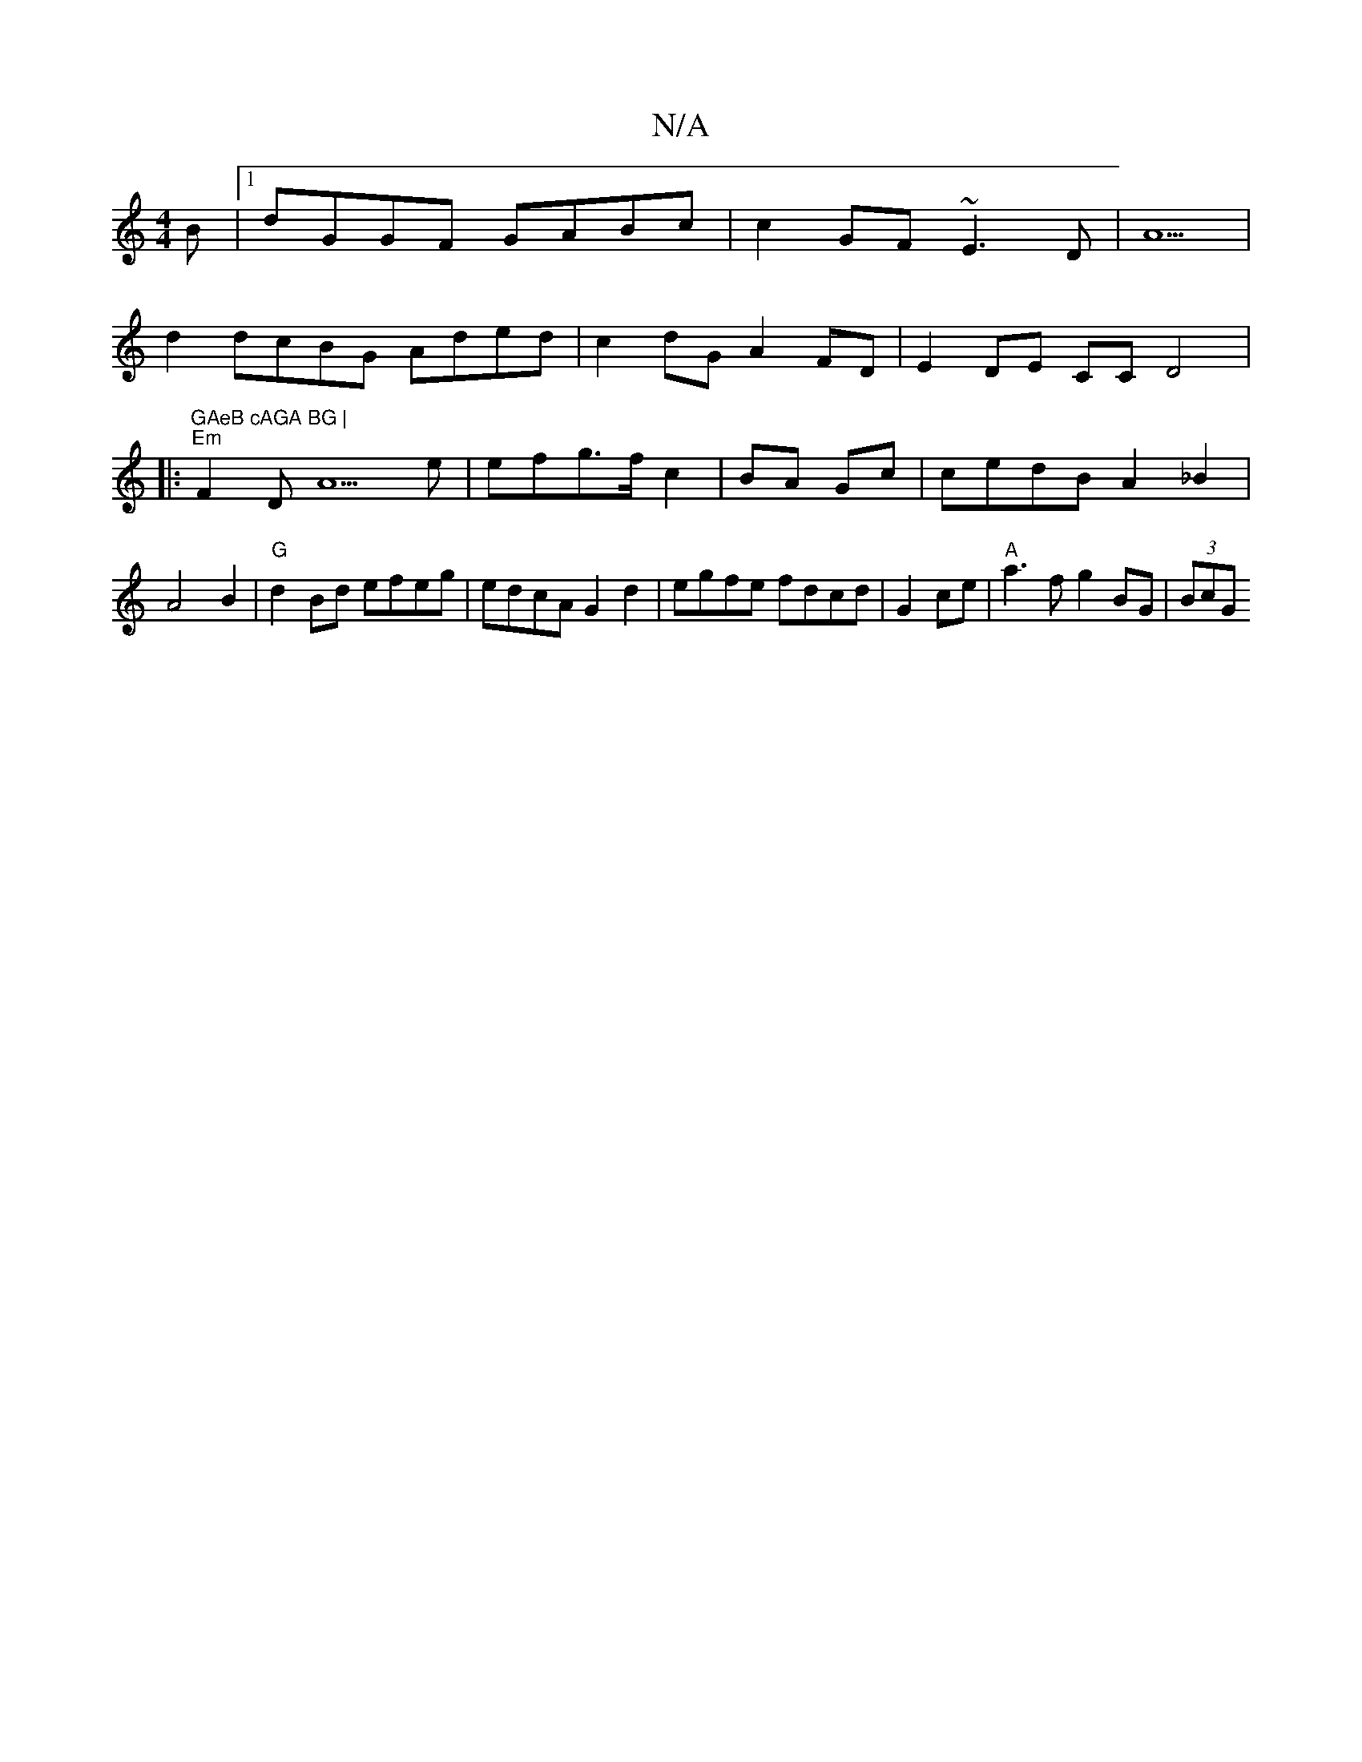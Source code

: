 X:1
T:N/A
M:4/4
R:N/A
K:Cmajor
B |1 dGGF GABc | c2 GF ~E3D|A5|
pd2dc}BG Aded|c2dG A2FD | E2 DE CC D4|:(5"GAeB cAGA BG |
"Em"F2D A5e|efg>f c2 | BA Gc |cedB A2 _B2|A4 B2 | "G"d2 Bd efeg |edcA G2 d2|egfe fdcd|G2 ce|"A"a3f g2BG | (3BcG